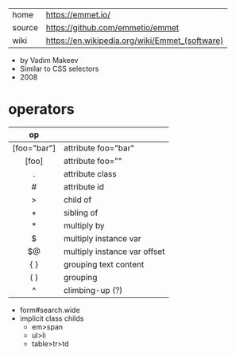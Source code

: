 |--------+------------------------------------------------|
| home   | https://emmet.io/                              |
| source | https://github.com/emmetio/emmet               |
| wiki   | https://en.wikipedia.org/wiki/Emmet_(software) |
|--------+------------------------------------------------|
- by Vadim Makeev
- Similar to CSS selectors
- 2008
* operators
|-------------+------------------------------|
|     <c>     |                              |
|     op      |                              |
|-------------+------------------------------|
| [foo="bar"] | attribute foo="bar"          |
|    [foo]    | attribute foo=""             |
|      .      | attribute class              |
|      #      | attribute id                 |
|      >      | child of                     |
|      +      | sibling of                   |
|      *      | multiply by                  |
|      $      | multiply instance var        |
|     $@      | multiply instance var offset |
|     { }     | grouping text content        |
|     ( )     | grouping                     |
|      ^      | climbing-up (?)              |
|-------------+------------------------------|

- form#search.wide
- implicit class childs
  - em>span
  - ul>li
  - table>tr>td
